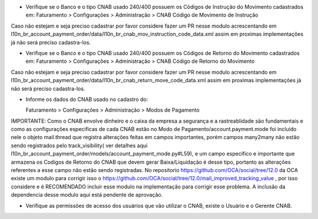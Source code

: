 * Verifique se o Banco e o tipo CNAB usado 240/400 possuem os Códigos de Instrução do Movimento cadastrados em:
  Faturamento > Configurações > Administração > CNAB Código de Movimento de Instrução

Caso não estejam e seja preciso cadastrar por favor considere fazer um PR nesse modulo acrescentando em l10n_br_account_payment_order/data/l10n_br_cnab_mov_instruction_code_data.xml assim em proximas implementações já não será preciso cadastra-los.

* Verifique se o Banco e o tipo CNAB usado 240/400 possuem os Códigos de Retorno do Movimento cadastrados em:
  Faturamento > Configurações > Administração > CNAB Código de Retorno do Movimento

Caso não estejam e seja preciso cadastrar por favor considere fazer um PR nesse modulo acrescentando em l10n_br_account_payment_order/data/l10n_br_cnab_return_move_code_data.xml assim em proximas implementações já não será preciso cadastra-los.

* Informe os dados do CNAB usado no cadastro do:

  Faturamento > Configurações > Administração > Modos de Pagamento

IMPORTANTE: Como o CNAB envolve dinheiro e o caixa da empresa a segurança e a rastreablidade são fundamentais e como as configurações especificas de cada CNAB estão no Modo de Pagamento/account.payment.mode foi incluído nele o objeto mail.thread que registra alterações feitas em campos importantes, porém campos many2many não estão sendo registrados pelo track_visibility( ver detalhes aqui l10n_br_account_payment_order/models/account_payment_mode.py#L59), e um campo especifico e importante que armazena os Codigos de Retorno do CNAB que devem gerar Baixa/Liquidação é desse tipo, portanto as alterações referentes a esse campo não estão sendo registradas. No repositorio https://github.com/OCA/social/tree/12.0 da OCA existe um modulo para corrigir isso o https://github.com/OCA/social/tree/12.0/mail_improved_tracking_value , por isso considere e é RECOMENDADO incluir esse modulo na implementação para corrigir esse problema. A inclusão da dependencia desse modulo aqui está pendente de aprovação.

* Verifique as permissões de acesso dos usuários que vão utilizar o CNAB, existe o Usuário e o Gerente CNAB.
